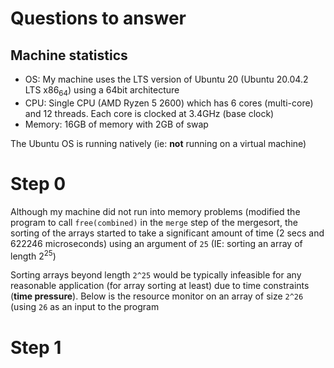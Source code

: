 * Questions to answer
** Machine statistics
- OS: My machine uses the LTS version of Ubuntu 20 (Ubuntu 20.04.2 LTS x86_64)
  using a 64bit architecture
- CPU: Single CPU (AMD Ryzen 5 2600) which has 6 cores (multi-core) and 12
  threads. Each core is clocked at 3.4GHz (base clock)
- Memory: 16GB of memory with 2GB of swap
The Ubuntu OS is running natively (ie: *not* running on a virtual machine)

* Step 0
Although my machine did not run into memory problems (modified the program to
call ~free(combined)~ in the ~merge~ step of the mergesort, the sorting of the
arrays started to take a significant amount of time (2 secs and 622246
microseconds) using an argument of ~25~ (IE: sorting an array of length 2^25)

#+DOWNLOADED: screenshot @ 2021-03-10 13:45:25
[[file:../../org/images/Step_0/2021-03-10_13-45-25_screenshot.png]]

Sorting arrays beyond length ~2^25~ would be typically infeasible for any
reasonable application (for array sorting at least) due to time constraints (*time
pressure*). Below is the resource monitor on an array of size ~2^26~ (using ~26~
as an input to the program

#+DOWNLOADED: screenshot @ 2021-03-10 13:44:45
[[file:../../org/images/Step_0/2021-03-10_13-44-45_screenshot.png]]

* Step 1

